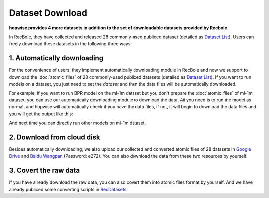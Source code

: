 Dataset Download
================================

**hopwise provides 4 more datasets in addition to the set of downloadable datasets provided by Recbole.**

In RecBole, they have collected and released 28 commonly-used publiced dataset (detailed as `Dataset List </dataset_list.html>`_).
Users can freely download these datasets in the following three ways:

1. Automatically downloading
-----------------------------
For the convenience of users, they implement automatically downloading module in RecBole and now we support to download the :doc:`atomic_files` of 28 commonly-used
publiced datasets (detailed as `Dataset List </dataset_list.html>`_). If you want to run models on a dataset, you just need to set the
`dataset` and then the data files will be automatically downloaded.

For example, if you want to run BPR model on the ml-1m dataset but you don't prepare the :doc:`atomic_files` of ml-1m dataset,
you can use our automatically downloading module to download the data.
All you need is to run the model as normal, and hopwise will automatically check if you have the data files, if not, it will begin to download the data files
and you will get the output like this:

And next time you can directly run other models on ml-1m dataset.

2. Download from cloud disk
-----------------------------
Besides automatically downloading, we also upload our collected and converted atomic files of 28 datasets in `Google Drive <https://drive.google.com/drive/folders/1so0lckI6N6_niVEYaBu-LIcpOdZf99kj?usp=sharing>`_ and `Baidu Wangpan <https://pan.baidu.com/s/1p51sWMgVFbAaHQmL4aD_-g>`_ (Password: e272).
You can also download the data from these two resources by yourself.

3. Covert the raw data
-----------------------------
If you have already download the raw data, you can also covert them into atomic files format by yourself.
And we have already publiced some converting scripts in `RecDatasets <https://github.com/RUCAIBox/RecDatasets>`_.



